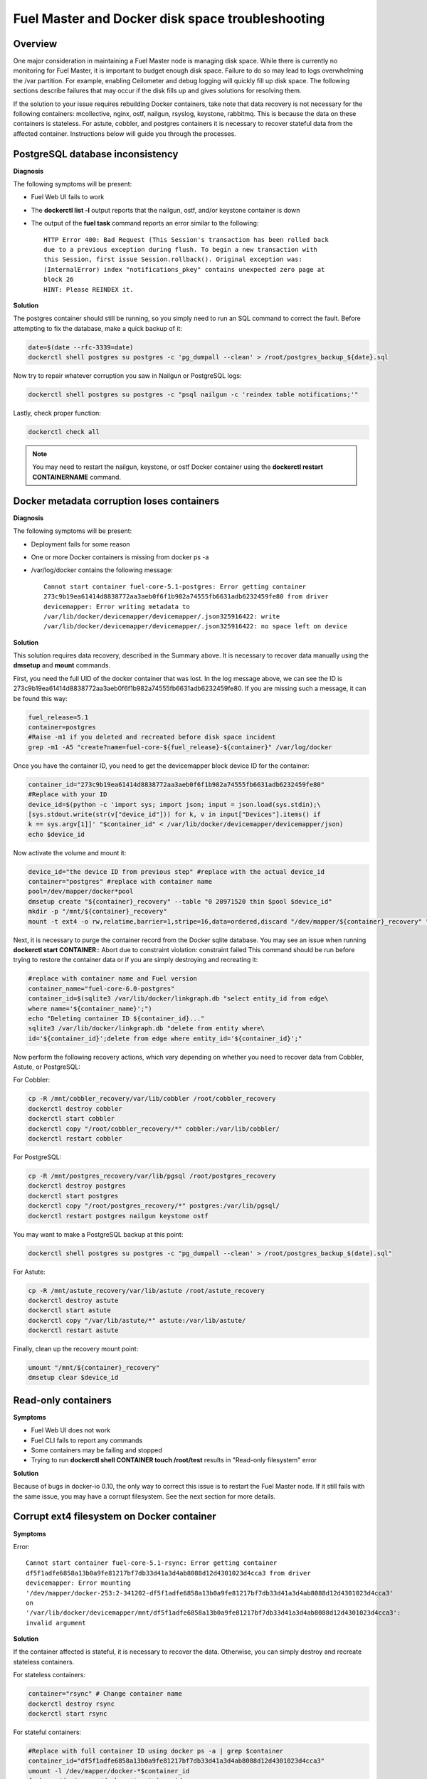 

.. _docker-disk-full-top-tshoot:

Fuel Master and Docker disk space troubleshooting
-------------------------------------------------

Overview
++++++++

One major consideration in maintaining a Fuel Master node is managing disk
space. While there is currently no monitoring for Fuel Master, it is important
to budget enough disk space. Failure to do so may lead to logs overwhelming the
/var partition. For example, enabling Ceilometer and debug logging will quickly
fill up disk space.
The following sections describe failures that may occur
if the disk fills up
and gives solutions for resolving them.

If the solution to your issue requires rebuilding Docker containers, take note 
that data recovery is not necessary for the following containers: mcollective,
nginx, ostf, nailgun, rsyslog, keystone, rabbitmq. This is because the data on
these containers is stateless. For astute, cobbler, and postgres containers it
is necessary to recover stateful data from the affected container. Instructions
below will guide you through the processes.

PostgreSQL database inconsistency
+++++++++++++++++++++++++++++++++

**Diagnosis**

The following symptoms will be present:

* Fuel Web UI fails to work
* The **dockerctl list -l** output
  reports that the nailgun, ostf, and/or keystone container is down
* The output of the **fuel task** command reports an error
  similar to the following::

    HTTP Error 400: Bad Request (This Session's transaction has been rolled back
    due to a previous exception during flush. To begin a new transaction with
    this Session, first issue Session.rollback(). Original exception was:
    (InternalError) index "notifications_pkey" contains unexpected zero page at
    block 26
    HINT: Please REINDEX it.


**Solution**

The postgres container should still be running,
so you simply need to run an SQL command to correct the fault.
Before attempting to fix the database,
make a quick backup of it:

.. code-block:: bash

   date=$(date --rfc-3339=date)
   dockerctl shell postgres su postgres -c 'pg_dumpall --clean' > /root/postgres_backup_${date}.sql


Now try to repair whatever corruption you saw in Nailgun or PostgreSQL logs:

.. code-block:: bash

   dockerctl shell postgres su postgres -c "psql nailgun -c 'reindex table notifications;'"

Lastly, check proper function:

.. code-block:: bash

   dockerctl check all

.. note:: You may need to restart the nailgun, keystone,
   or ostf Docker container
   using the **dockerctl restart CONTAINERNAME** command.

Docker metadata corruption loses containers
+++++++++++++++++++++++++++++++++++++++++++

**Diagnosis**

The following symptoms will be present:

* Deployment fails for some reason
* One or more Docker containers is missing from docker ps -a
* /var/log/docker contains the following message::

    Cannot start container fuel-core-5.1-postgres: Error getting container
    273c9b19ea61414d8838772aa3aeb0f6f1b982a74555fb6631adb6232459fe80 from driver
    devicemapper: Error writing metadata to
    /var/lib/docker/devicemapper/devicemapper/.json325916422: write
    /var/lib/docker/devicemapper/devicemapper/.json325916422: no space left on device

**Solution**

This solution requires data recovery, described in the Summary above.
It is necessary to recover data manually
using the **dmsetup** and **mount** commands.

First, you need the full UID of the docker container that was lost. In the log
message above, we can see the ID is
273c9b19ea61414d8838772aa3aeb0f6f1b982a74555fb6631adb6232459fe80. If you are
missing such a message, it can be found this way:

.. code-block:: bash

   fuel_release=5.1
   container=postgres
   #Raise -m1 if you deleted and recreated before disk space incident
   grep -m1 -A5 "create?name=fuel-core-${fuel_release}-${container}" /var/log/docker

Once you have the container ID, you need to get the devicemapper block device
ID for the container:

.. code-block:: bash

   container_id="273c9b19ea61414d8838772aa3aeb0f6f1b982a74555fb6631adb6232459fe80"
   #Replace with your ID
   device_id=$(python -c 'import sys; import json; input = json.load(sys.stdin);\
   [sys.stdout.write(str(v["device_id"])) for k, v in input["Devices"].items() if
   k == sys.argv[1]]' "$container_id" < /var/lib/docker/devicemapper/devicemapper/json)
   echo $device_id

Now activate the volume and mount it:

.. code-block:: bash

   device_id="the device ID from previous step" #replace with the actual device_id
   container="postgres" #replace with container name
   pool=/dev/mapper/docker*pool
   dmsetup create "${container}_recovery" --table "0 20971520 thin $pool $device_id"
   mkdir -p "/mnt/${container}_recovery"
   mount -t ext4 -o rw,relatime,barrier=1,stripe=16,data=ordered,discard "/dev/mapper/${container}_recovery" "/mnt/${container}_recovery"

Next, it is necessary to purge the container record from the Docker sqlite
database. You may see an issue when running **dockerctl start CONTAINER**::
Abort due to constraint violation: constraint failed
This command should be run before trying to restore the container data or if
you are simply destroying and recreating it:

.. code-block:: bash

   #replace with container name and Fuel version
   container_name="fuel-core-6.0-postgres"
   container_id=$(sqlite3 /var/lib/docker/linkgraph.db "select entity_id from edge\
   where name='${container_name}';")
   echo "Deleting container ID ${container_id}..."
   sqlite3 /var/lib/docker/linkgraph.db "delete from entity where\
   id='${container_id}';delete from edge where entity_id='${container_id}';"

Now perform the following recovery actions,
which vary depending on whether you need to recover data
from Cobbler, Astute, or PostgreSQL:

For Cobbler:

.. code-block:: bash

   cp -R /mnt/cobbler_recovery/var/lib/cobbler /root/cobbler_recovery
   dockerctl destroy cobbler
   dockerctl start cobbler
   dockerctl copy "/root/cobbler_recovery/*" cobbler:/var/lib/cobbler/
   dockerctl restart cobbler


For PostgreSQL:

.. code-block:: bash

   cp -R /mnt/postgres_recovery/var/lib/pgsql /root/postgres_recovery
   dockerctl destroy postgres
   dockerctl start postgres
   dockerctl copy "/root/postgres_recovery/*" postgres:/var/lib/pgsql/
   dockerctl restart postgres nailgun keystone ostf

You may want to make a PostgreSQL backup at this point:

.. code-block:: bash

   dockerctl shell postgres su postgres -c "pg_dumpall --clean' > /root/postgres_backup_$(date).sql"

For Astute:

.. code-block:: bash

   cp -R /mnt/astute_recovery/var/lib/astute /root/astute_recovery
   dockerctl destroy astute
   dockerctl start astute
   dockerctl copy "/var/lib/astute/*" astute:/var/lib/astute/
   dockerctl restart astute

Finally, clean up the recovery mount point:

.. code-block:: bash

   umount "/mnt/${container}_recovery"
   dmsetup clear $device_id


Read-only containers
++++++++++++++++++++

**Symptoms**

* Fuel Web UI does not work
* Fuel CLI fails to report any commands
* Some containers may be failing and stopped
* Trying to run **dockerctl shell CONTAINER touch /root/test** results in
  "Read-only filesystem" error

**Solution**

Because of bugs in docker-io 0.10,
the only way to correct this issue is to restart the Fuel Master node.
If it still fails with the same issue,
you may have a corrupt filesystem.
See the next section for more details.

Corrupt ext4 filesystem on Docker container
+++++++++++++++++++++++++++++++++++++++++++

**Symptoms**

Error::

  Cannot start container fuel-core-5.1-rsync: Error getting container
  df5f1adfe6858a13b0a9fe81217bf7db33d41a3d4ab8088d12d4301023d4cca3 from driver
  devicemapper: Error mounting
  '/dev/mapper/docker-253:2-341202-df5f1adfe6858a13b0a9fe81217bf7db33d41a3d4ab8088d12d4301023d4cca3'
  on
  '/var/lib/docker/devicemapper/mnt/df5f1adfe6858a13b0a9fe81217bf7db33d41a3d4ab8088d12d4301023d4cca3':
  invalid argument

**Solution**

If the container affected is stateful, it is necessary to recover the data.
Otherwise, you can simply destroy and recreate stateless containers.

For stateless containers:

.. code-block:: bash

   container="rsync" # Change container name
   dockerctl destroy rsync
   dockerctl start rsync

For stateful containers:

.. code-block:: bash

   #Replace with full container ID using docker ps -a | grep $container
   container_id="df5f1adfe6858a13b0a9fe81217bf7db33d41a3d4ab8088d12d4301023d4cca3"
   umount -l /dev/mapper/docker-*$container_id
   fsck -y /dev/mapper/docker-*$container_id
   dockerctl start $container
